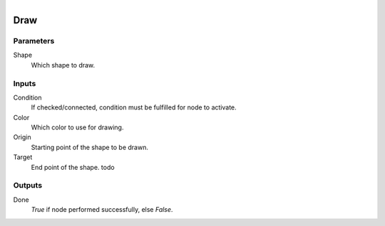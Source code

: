 .. figure:: /images/logic_nodes/utility/ln-draw.png
   :align: right
   :width: 215
   :alt: Draw Node

.. _ln-draw:

==============================
Draw
==============================

Parameters
++++++++++++++++++++++++++++++

Shape
   Which shape to draw.

Inputs
++++++++++++++++++++++++++++++

Condition
   If checked/connected, condition must be fulfilled for node to activate.

Color
   Which color to use for drawing.

Origin
   Starting point of the shape to be drawn.

Target
   End point of the shape. todo

Outputs
++++++++++++++++++++++++++++++

Done
   *True* if node performed successfully, else *False*.
